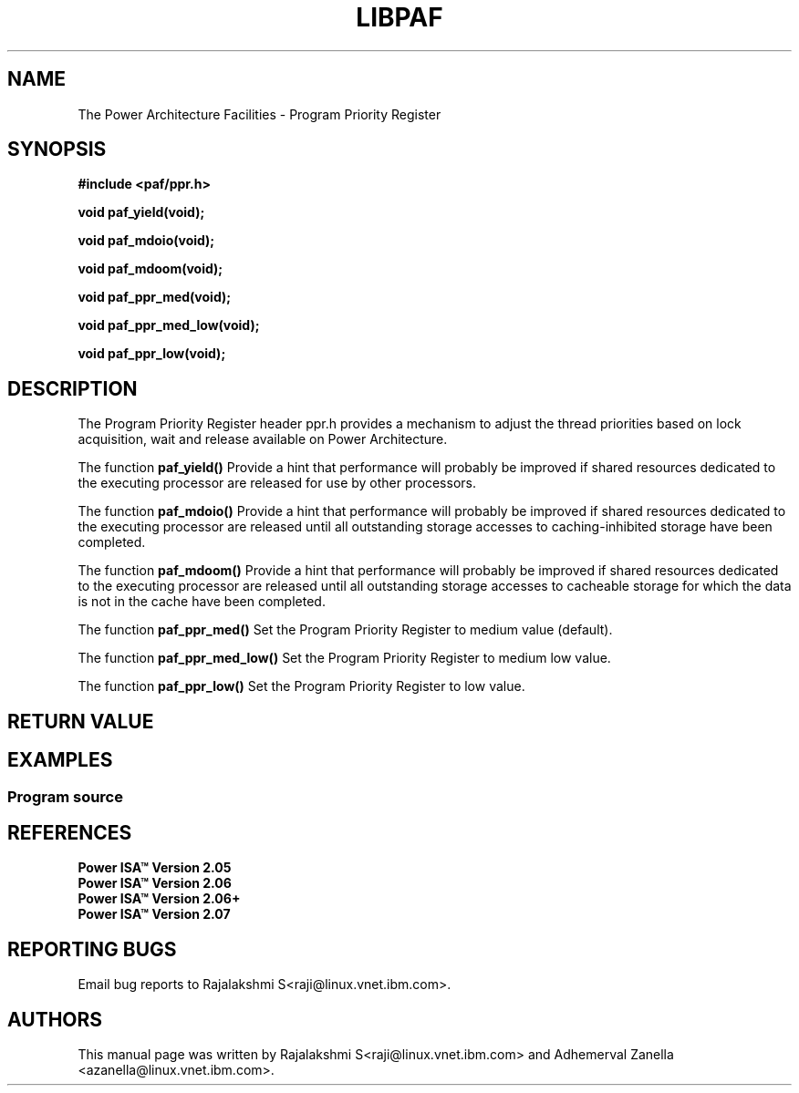 .\" Copyright IBM Corp. 2014
.\" 
.\" The MIT License (MIT)
.\" 
.\" Permission is hereby granted, free of charge, to any person obtaining a copy
.\" of this software and associated documentation files (the "Software"), to
.\" deal in the Software without restriction, including without limitation the
.\" rights to use, copy, modify, merge, publish, distribute, sublicense, and/or
.\" sell copies of the Software, and to permit persons to whom the Software is
.\" furnished to do so, subject to the following conditions:
.\" 
.\" The above copyright notice and this permission notice shall be included in
.\" all copies or substantial portions of the Software.
.\" 
.\" THE SOFTWARE IS PROVIDED "AS IS", WITHOUT WARRANTY OF ANY KIND, EXPRESS OR
.\" IMPLIED, INCLUDING BUT NOT LIMITED TO THE WARRANTIES OF MERCHANTABILITY,
.\" FITNESS FOR A PARTICULAR PURPOSE AND NONINFRINGEMENT. IN NO EVENT SHALL THE
.\" AUTHORS OR COPYRIGHT HOLDERS BE LIABLE FOR ANY CLAIM, DAMAGES OR OTHER
.\" LIABILITY, WHETHER IN AN ACTION OF CONTRACT, TORT OR OTHERWISE, ARISING
.\" FROM, OUT OF OR IN CONNECTION WITH THE SOFTWARE OR THE USE OR OTHER DEALINGS
.\" IN THE SOFTWARE.
.\" 
.\" Contributors:
.\"     IBM Corporation, Adhemerval Zanella - Initial implementation.
.\"     IBM Corporation, Rajalakshmi S - Initial implementation.
.TH LIBPAF 2014-04-13 "Linux" "Program Priority Register"
.SH NAME
The Power Architecture Facilities - Program Priority Register 
.SH SYNOPSIS
.B #include <paf/ppr.h>
.sp
.BI "void paf_yield(void);
.sp
.BI "void paf_mdoio(void);
.sp
.BI "void paf_mdoom(void);
.sp
.BI "void paf_ppr_med(void);
.sp
.BI "void paf_ppr_med_low(void);
.sp
.BI "void paf_ppr_low(void);
.sp

.SH DESCRIPTION

The Program Priority Register header ppr.h provides a mechanism to adjust the 
thread priorities based on lock acquisition, wait and release
available on Power Architecture.

.PP
The function
.BR paf_yield()
Provide a hint that performance will probably be improved if shared resources
dedicated to the executing processor are released for use by other processors. 

.PP
The function
.BR paf_mdoio()
Provide a hint that performance will probably be improved if shared resources
dedicated to the executing processor are released until all outstanding storage
accesses to caching-inhibited storage have been completed. 

.PP
The function
.BR paf_mdoom()
Provide a hint that performance will probably be improved if shared resources
dedicated to the executing processor are released until all outstanding storage
accesses to cacheable storage for which the data is not in the cache have been completed. 

.PP
The function
.BR paf_ppr_med()
Set the Program Priority Register to medium value (default). 

.PP
The function
.BR paf_ppr_med_low()
Set the Program Priority Register to medium low value. 

.PP
The function
.BR paf_ppr_low()
Set the Program Priority Register to low value. 


.SH RETURN VALUE

.SH EXAMPLES
.SS Program source
\&
.nf

.ED

.SH REFERENCES
.TP
.B Power ISA\(tm Version 2.05
.TP
.B Power ISA\(tm Version 2.06
.TP
.B Power ISA\(tm Version 2.06+
.TP
.B Power ISA\(tm Version 2.07

.SH REPORTING BUGS
.PP
Email bug reports to Rajalakshmi S<raji@linux.vnet.ibm.com>.
.SH AUTHORS
This manual page was written by Rajalakshmi S<raji@linux.vnet.ibm.com>
and Adhemerval Zanella <azanella@linux.vnet.ibm.com>.


